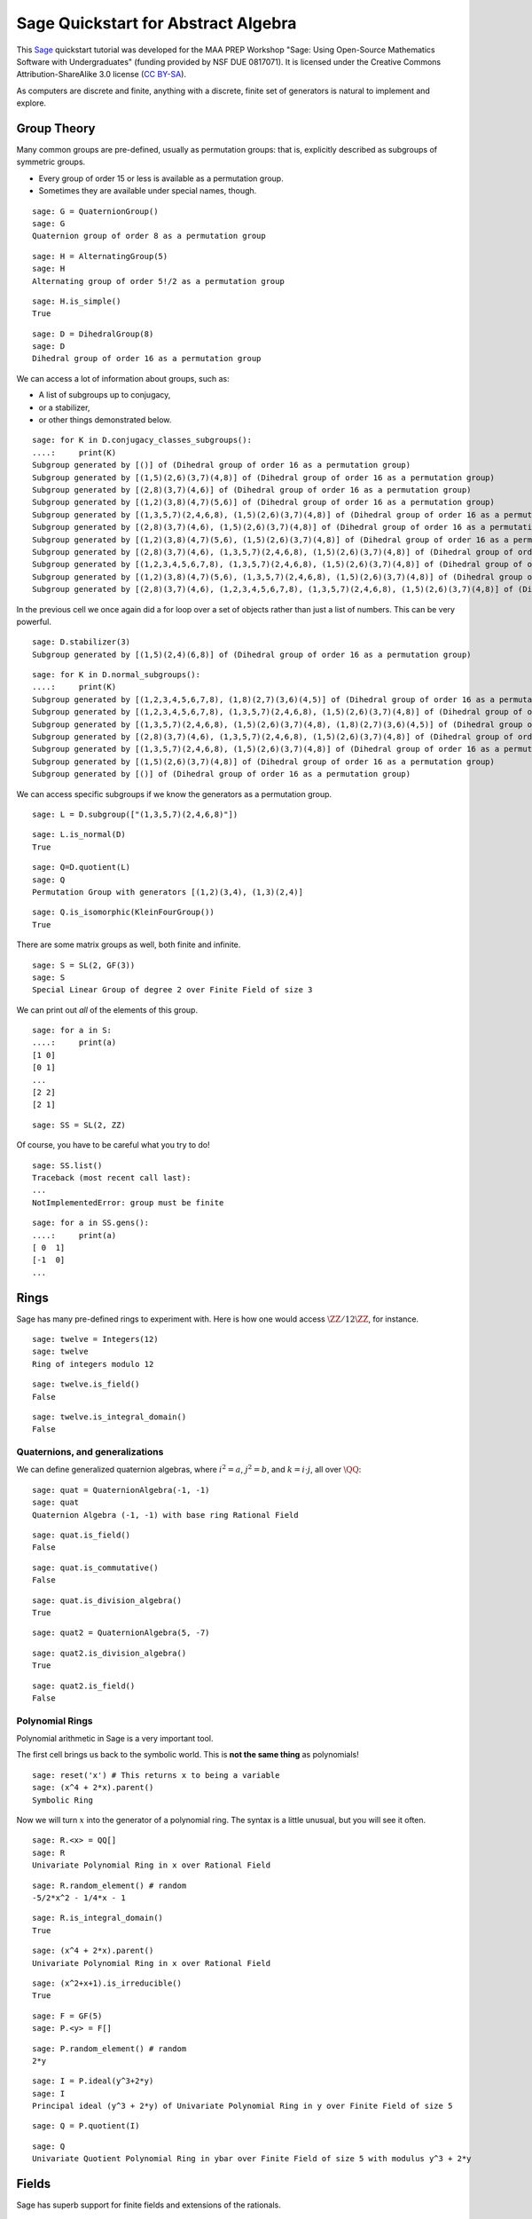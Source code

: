 .. -*- coding: utf-8 -*-

.. linkall

.. _prep-quickstart-abstract-algebra:

Sage Quickstart for Abstract Algebra
====================================

This `Sage <http://www.sagemath.org>`_ quickstart tutorial was developed
for the MAA PREP Workshop "Sage: Using Open\-Source Mathematics Software
with Undergraduates" (funding provided by NSF DUE 0817071).  It is
licensed under the Creative Commons Attribution\-ShareAlike 3.0 license
(`CC BY\-SA <http://creativecommons.org/licenses/by-sa/3.0/>`_).

As computers are discrete and finite, anything with a discrete, finite
set of generators is natural to implement and explore.

Group Theory
-------------

Many common groups are pre-defined, usually as permutation groups:
that is, explicitly described as subgroups of symmetric groups.

- Every group of order 15 or less is available as a permutation group.

- Sometimes they are available under special names, though.

::

    sage: G = QuaternionGroup()
    sage: G
    Quaternion group of order 8 as a permutation group

::

    sage: H = AlternatingGroup(5)
    sage: H
    Alternating group of order 5!/2 as a permutation group

::

    sage: H.is_simple()
    True

::

    sage: D = DihedralGroup(8)
    sage: D
    Dihedral group of order 16 as a permutation group

We can access a lot of information about groups, such as:

- A list of subgroups up to conjugacy,

- or a stabilizer,

- or other things demonstrated below.

::

    sage: for K in D.conjugacy_classes_subgroups():
    ....:     print(K)
    Subgroup generated by [()] of (Dihedral group of order 16 as a permutation group)
    Subgroup generated by [(1,5)(2,6)(3,7)(4,8)] of (Dihedral group of order 16 as a permutation group)
    Subgroup generated by [(2,8)(3,7)(4,6)] of (Dihedral group of order 16 as a permutation group)
    Subgroup generated by [(1,2)(3,8)(4,7)(5,6)] of (Dihedral group of order 16 as a permutation group)
    Subgroup generated by [(1,3,5,7)(2,4,6,8), (1,5)(2,6)(3,7)(4,8)] of (Dihedral group of order 16 as a permutation group)
    Subgroup generated by [(2,8)(3,7)(4,6), (1,5)(2,6)(3,7)(4,8)] of (Dihedral group of order 16 as a permutation group)
    Subgroup generated by [(1,2)(3,8)(4,7)(5,6), (1,5)(2,6)(3,7)(4,8)] of (Dihedral group of order 16 as a permutation group)
    Subgroup generated by [(2,8)(3,7)(4,6), (1,3,5,7)(2,4,6,8), (1,5)(2,6)(3,7)(4,8)] of (Dihedral group of order 16 as a permutation group)
    Subgroup generated by [(1,2,3,4,5,6,7,8), (1,3,5,7)(2,4,6,8), (1,5)(2,6)(3,7)(4,8)] of (Dihedral group of order 16 as a permutation group)
    Subgroup generated by [(1,2)(3,8)(4,7)(5,6), (1,3,5,7)(2,4,6,8), (1,5)(2,6)(3,7)(4,8)] of (Dihedral group of order 16 as a permutation group)
    Subgroup generated by [(2,8)(3,7)(4,6), (1,2,3,4,5,6,7,8), (1,3,5,7)(2,4,6,8), (1,5)(2,6)(3,7)(4,8)] of (Dihedral group of order 16 as a permutation group)

In the previous cell we once again did a for loop over a set of objects
rather than just a list of numbers.  This can be very powerful.

::

    sage: D.stabilizer(3)
    Subgroup generated by [(1,5)(2,4)(6,8)] of (Dihedral group of order 16 as a permutation group)

::

    sage: for K in D.normal_subgroups():
    ....:     print(K)
    Subgroup generated by [(1,2,3,4,5,6,7,8), (1,8)(2,7)(3,6)(4,5)] of (Dihedral group of order 16 as a permutation group)
    Subgroup generated by [(1,2,3,4,5,6,7,8), (1,3,5,7)(2,4,6,8), (1,5)(2,6)(3,7)(4,8)] of (Dihedral group of order 16 as a permutation group)
    Subgroup generated by [(1,3,5,7)(2,4,6,8), (1,5)(2,6)(3,7)(4,8), (1,8)(2,7)(3,6)(4,5)] of (Dihedral group of order 16 as a permutation group)
    Subgroup generated by [(2,8)(3,7)(4,6), (1,3,5,7)(2,4,6,8), (1,5)(2,6)(3,7)(4,8)] of (Dihedral group of order 16 as a permutation group)
    Subgroup generated by [(1,3,5,7)(2,4,6,8), (1,5)(2,6)(3,7)(4,8)] of (Dihedral group of order 16 as a permutation group)
    Subgroup generated by [(1,5)(2,6)(3,7)(4,8)] of (Dihedral group of order 16 as a permutation group)
    Subgroup generated by [()] of (Dihedral group of order 16 as a permutation group)

We can access specific subgroups if we know the generators as a
permutation group.

::

    sage: L = D.subgroup(["(1,3,5,7)(2,4,6,8)"])

::

    sage: L.is_normal(D)
    True

::

    sage: Q=D.quotient(L)
    sage: Q
    Permutation Group with generators [(1,2)(3,4), (1,3)(2,4)]

::

    sage: Q.is_isomorphic(KleinFourGroup())
    True

There are some matrix groups as well, both finite and infinite.

::

    sage: S = SL(2, GF(3))
    sage: S
    Special Linear Group of degree 2 over Finite Field of size 3

We can print out *all* of the elements of this group.

::

    sage: for a in S:
    ....:     print(a)
    [1 0]
    [0 1]
    ...
    [2 2]
    [2 1]

::

    sage: SS = SL(2, ZZ)

Of course, you have to be careful what you try to do!

::

    sage: SS.list()
    Traceback (most recent call last):
    ...
    NotImplementedError: group must be finite

::

    sage: for a in SS.gens():
    ....:     print(a)
    [ 0  1]
    [-1  0]
    ...

Rings
------

Sage has many pre\-defined rings to experiment with.  Here is how one
would access :math:`\ZZ/12\ZZ`, for instance.

::

    sage: twelve = Integers(12)
    sage: twelve
    Ring of integers modulo 12

::

    sage: twelve.is_field()
    False

::

    sage: twelve.is_integral_domain()
    False

Quaternions, and generalizations
~~~~~~~~~~~~~~~~~~~~~~~~~~~~~~~~

We can define generalized quaternion algebras, where :math:`i^2=a`,
:math:`j^2=b`, and :math:`k=i\cdot j`, all over :math:`\QQ`::

    sage: quat = QuaternionAlgebra(-1, -1)
    sage: quat
    Quaternion Algebra (-1, -1) with base ring Rational Field

::

    sage: quat.is_field()
    False

::

    sage: quat.is_commutative()
    False

::

    sage: quat.is_division_algebra()
    True

::

    sage: quat2 = QuaternionAlgebra(5, -7)

::

    sage: quat2.is_division_algebra()
    True

::

    sage: quat2.is_field()
    False

Polynomial Rings
~~~~~~~~~~~~~~~~

Polynomial arithmetic in Sage is a very important tool.

The first cell brings us back to the symbolic world.  This is **not the
same thing** as polynomials!

::

    sage: reset('x') # This returns x to being a variable
    sage: (x^4 + 2*x).parent()
    Symbolic Ring

Now we will turn :math:`x` into the generator of a polynomial ring.  The
syntax is a little unusual, but you will see it often.

::

    sage: R.<x> = QQ[]
    sage: R
    Univariate Polynomial Ring in x over Rational Field

::

    sage: R.random_element() # random
    -5/2*x^2 - 1/4*x - 1

::

    sage: R.is_integral_domain()
    True

::

    sage: (x^4 + 2*x).parent()
    Univariate Polynomial Ring in x over Rational Field

::

    sage: (x^2+x+1).is_irreducible()
    True

::

    sage: F = GF(5)
    sage: P.<y> = F[]

::

    sage: P.random_element() # random
    2*y

::

    sage: I = P.ideal(y^3+2*y)
    sage: I
    Principal ideal (y^3 + 2*y) of Univariate Polynomial Ring in y over Finite Field of size 5

::

    sage: Q = P.quotient(I)

::

    sage: Q
    Univariate Quotient Polynomial Ring in ybar over Finite Field of size 5 with modulus y^3 + 2*y

Fields
------

Sage has superb support for finite fields and extensions of the rationals.

Finite Fields
~~~~~~~~~~~~~

::

    sage: F.<a> = GF(3^4)
    sage: F
    Finite Field in a of size 3^4

The generator satisfies a Conway polynomial, by default, or the
polynomial can be specified.

::

    sage: F.polynomial()
    a^4 + 2*a^3 + 2

::

    sage: F.list()
    [0, a, a^2, a^3, a^3 + 1, a^3 + a + 1, a^3 + a^2 + a + 1, 2*a^3 + a^2 + a + 1, a^2 + a + 2, a^3 + a^2 + 2*a, 2*a^3 + 2*a^2 + 1, a^3 + a + 2, a^3 + a^2 + 2*a + 1, 2*a^3 + 2*a^2 + a + 1, a^3 + a^2 + a + 2, 2*a^3 + a^2 + 2*a + 1, 2*a^2 + a + 2, 2*a^3 + a^2 + 2*a, 2*a^2 + 2, 2*a^3 + 2*a, 2*a^3 + 2*a^2 + 2, a^3 + 2*a + 2, a^3 + 2*a^2 + 2*a + 1, 2*a^2 + a + 1, 2*a^3 + a^2 + a, a^2 + 2, a^3 + 2*a, a^3 + 2*a^2 + 1, a + 1, a^2 + a, a^3 + a^2, 2*a^3 + 1, 2*a^3 + a + 2, 2*a^3 + a^2 + 2*a + 2, 2*a^2 + 2*a + 2, 2*a^3 + 2*a^2 + 2*a, a^3 + 2*a^2 + 2, 2*a + 1, 2*a^2 + a, 2*a^3 + a^2, 2, 2*a, 2*a^2, 2*a^3, 2*a^3 + 2, 2*a^3 + 2*a + 2, 2*a^3 + 2*a^2 + 2*a + 2, a^3 + 2*a^2 + 2*a + 2, 2*a^2 + 2*a + 1, 2*a^3 + 2*a^2 + a, a^3 + a^2 + 2, 2*a^3 + 2*a + 1, 2*a^3 + 2*a^2 + a + 2, a^3 + a^2 + 2*a + 2, 2*a^3 + 2*a^2 + 2*a + 1, a^3 + 2*a^2 + a + 2, a^2 + 2*a + 1, a^3 + 2*a^2 + a, a^2 + 1, a^3 + a, a^3 + a^2 + 1, 2*a^3 + a + 1, 2*a^3 + a^2 + a + 2, a^2 + 2*a + 2, a^3 + 2*a^2 + 2*a, 2*a^2 + 1, 2*a^3 + a, 2*a^3 + a^2 + 2, 2*a + 2, 2*a^2 + 2*a, 2*a^3 + 2*a^2, a^3 + 2, a^3 + 2*a + 1, a^3 + 2*a^2 + a + 1, a^2 + a + 1, a^3 + a^2 + a, 2*a^3 + a^2 + 1, a + 2, a^2 + 2*a, a^3 + 2*a^2, 1]

::

    sage: (a^3 + 2*a^2 + 2)*(2*a^3 + 2*a + 1)
    2*a^3 + a^2 + a + 1

:math:`F` should be the splitting field of the polynomial
:math:`x^{81}-x`, so it is very good that we get no output from the
following cell, which combines a loop and a conditional statement.

::

    sage: for a in F:
    ....:     if not (a^81 - a == 0):
    ....:         print("Oops!")

Field Extensions, Number Fields
~~~~~~~~~~~~~~~~~~~~~~~~~~~~~~~

Most things you will need in an undergraduate algebra classroom are
already in Sage.

::

    sage: N = QQ[sqrt(2)]
    sage: N
    Number Field in sqrt2 with defining polynomial x^2 - 2 with sqrt2 = 1.414213562373095?

::

    sage: var('z')
    z
    sage: M.<a>=NumberField(z^2-2)
    sage: M
    Number Field in a with defining polynomial z^2 - 2

::

    sage: M.degree()
    2

::

    sage: M.is_galois()
    True

::

    sage: M.is_isomorphic(N)
    True

